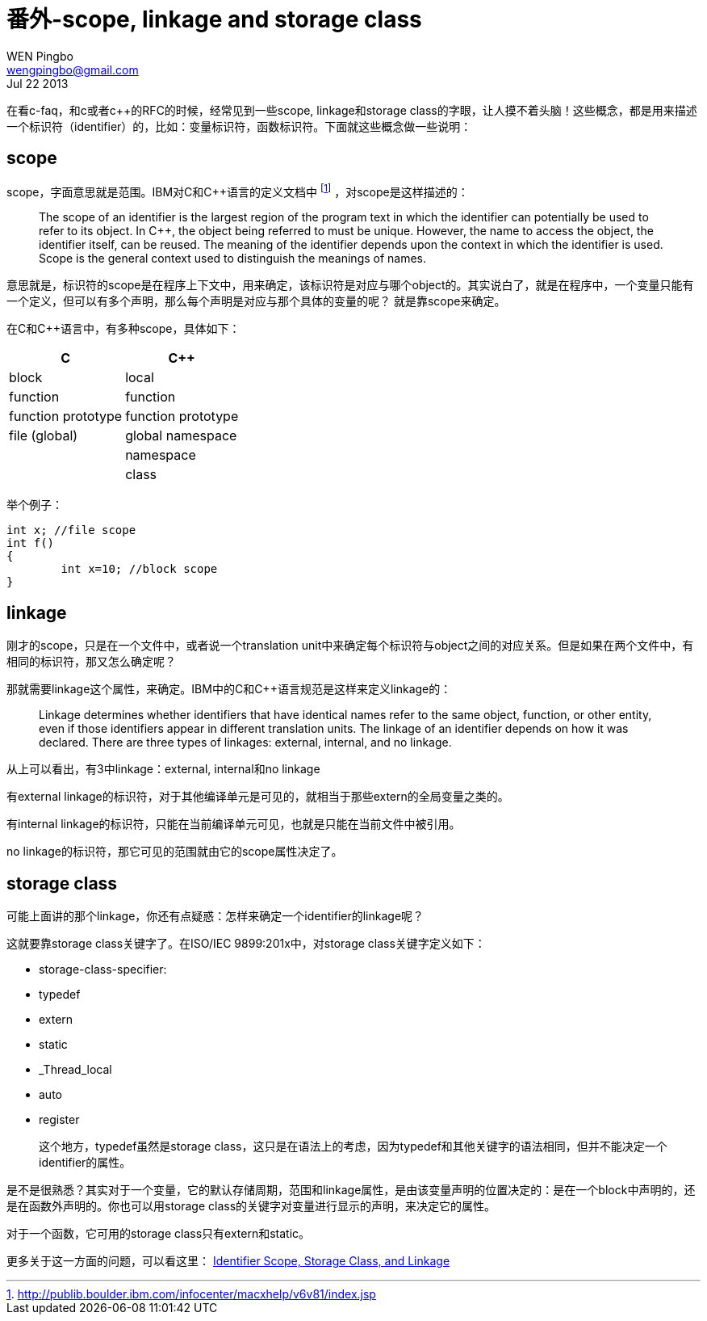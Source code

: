 = 番外-scope, linkage and storage class
WEN Pingbo <wengpingbo@gmail.com>
Jul 22 2013

在看c-faq，和c或者c++的RFC的时候，经常见到一些scope, linkage和storage class的字眼，让人摸不着头脑！这些概念，都是用来描述一个标识符（identifier）的，比如：变量标识符，函数标识符。下面就这些概念做一些说明：

== scope
scope，字面意思就是范围。IBM对C和C++语言的定义文档中 footnote:[http://publib.boulder.ibm.com/infocenter/macxhelp/v6v81/index.jsp] ，对scope是这样描述的：

[quote]
____
The scope of an identifier is the largest region of the program text in which the identifier can potentially be used to refer to its object. In C++, the object being referred to must be unique. However, the name to access the object, the identifier itself, can be reused. The meaning of the identifier depends upon the context in which the identifier is used. Scope is the general context used to distinguish the meanings of names.
____

意思就是，标识符的scope是在程序上下文中，用来确定，该标识符是对应与哪个object的。其实说白了，就是在程序中，一个变量只能有一个定义，但可以有多个声明，那么每个声明是对应与那个具体的变量的呢？ 就是靠scope来确定。

在C和C++语言中，有多种scope，具体如下：

|===
|C | C++

|block | local

|function | function

|function prototype | function prototype

|file (global) | global namespace

| | namespace

| | class
|===

举个例子：

[source, c]
----
int x; //file scope
int f()
{
	int x=10; //block scope
}
----

== linkage

刚才的scope，只是在一个文件中，或者说一个translation unit中来确定每个标识符与object之间的对应关系。但是如果在两个文件中，有相同的标识符，那又怎么确定呢？

那就需要linkage这个属性，来确定。IBM中的C和C++语言规范是这样来定义linkage的：

[quote]
____
Linkage determines whether identifiers that have identical names refer to the same object, function, or other entity, even if those identifiers appear in different translation units. The linkage of an identifier depends on how it was declared. There are three types of linkages: external, internal, and no linkage.
____

从上可以看出，有3中linkage：external, internal和no linkage

有external linkage的标识符，对于其他编译单元是可见的，就相当于那些extern的全局变量之类的。

有internal linkage的标识符，只能在当前编译单元可见，也就是只能在当前文件中被引用。

no linkage的标识符，那它可见的范围就由它的scope属性决定了。

== storage class

可能上面讲的那个linkage，你还有点疑惑：怎样来确定一个identifier的linkage呢？

这就要靠storage class关键字了。在ISO/IEC 9899:201x中，对storage class关键字定义如下：

* storage-class-specifier:
* typedef
* extern
* static
* _Thread_local
* auto
* register

____
这个地方，typedef虽然是storage class，这只是在语法上的考虑，因为typedef和其他关键字的语法相同，但并不能决定一个identifier的属性。
____

是不是很熟悉？其实对于一个变量，它的默认存储周期，范围和linkage属性，是由该变量声明的位置决定的：是在一个block中声明的，还是在函数外声明的。你也可以用storage class的关键字对变量进行显示的声明，来决定它的属性。

对于一个函数，它可用的storage class只有extern和static。

更多关于这一方面的问题，可以看这里： http://www.prismnet.com/~mcmahon/Notes/attributes.html[Identifier Scope, Storage Class, and Linkage]
